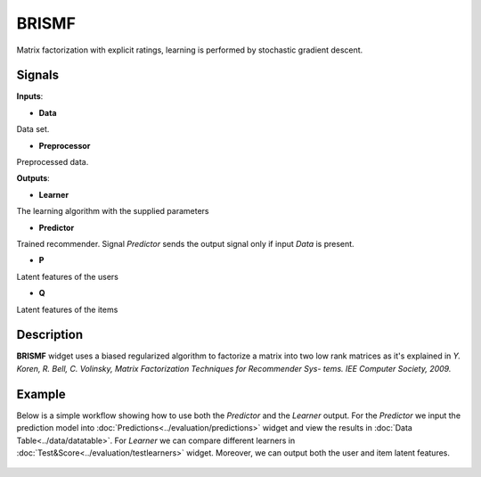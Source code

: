 ======
BRISMF
======

.. figure:: icons/brismf.svg
    :width: 64pt

Matrix factorization with explicit ratings, learning is performed by stochastic
gradient descent.


Signals
-------

**Inputs**:

-  **Data**

Data set.

-  **Preprocessor**

Preprocessed data.

**Outputs**:

-  **Learner**

The learning algorithm with the supplied parameters

-  **Predictor**

Trained recommender. Signal *Predictor* sends the output signal only if
input *Data* is present.

-  **P**

Latent features of the users

-  **Q**

Latent features of the items


Description
-----------

**BRISMF** widget uses a biased regularized algorithm to factorize a matrix into
two low rank matrices as it's explained in *Y. Koren, R. Bell, C. Volinsky,
Matrix Factorization Techniques for Recommender Sys- tems. IEE Computer
Society, 2009.*


Example
-------


Below is a simple workflow showing how to use both the *Predictor* and
the *Learner* output. For the *Predictor* we input the prediction model
into :doc:`Predictions<../evaluation/predictions>` widget and view the results in :doc:`Data Table<../data/datatable>`. For
*Learner* we can compare different learners in :doc:`Test&Score<../evaluation/testlearners>` widget. Moreover, we can output both
the user and item latent features.

.. figure:: images/example.png
